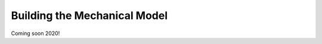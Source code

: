 .. _Building-the-Mechanical-Model:

Building the Mechanical Model
=================================

Coming soon 2020!


